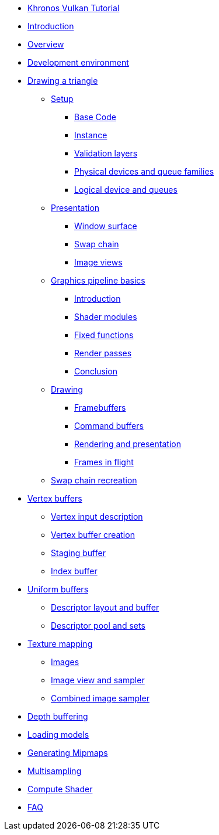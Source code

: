 ////
- Copyright (c) 2023, Sascha Willems
- SPDX-License-Identifier: CC-BY-SA-4.0
////

* xref:index.adoc[Khronos Vulkan Tutorial]
* xref:00_Introduction.adoc[Introduction]
* xref:01_Overview.adoc[Overview]
* xref:02_Development_environment.adoc[Development environment]
* xref:03_Drawing_a_triangle/00_Setup/00_Base_code.adoc[Drawing a triangle]
** xref:03_Drawing_a_triangle/00_Setup/00_Base_code.adoc[Setup]
*** xref:03_Drawing_a_triangle/00_Setup/00_Base_code.adoc[Base Code]
*** xref:03_Drawing_a_triangle/00_Setup/01_Instance.adoc[Instance]
*** xref:03_Drawing_a_triangle/00_Setup/02_Validation_layers.adoc[Validation layers]
*** xref:03_Drawing_a_triangle/00_Setup/03_Physical_devices_and_queue_families.adoc[Physical devices and queue families]
*** xref:03_Drawing_a_triangle/00_Setup/04_Logical_device_and_queues.adoc[Logical device and queues]
** xref:03_Drawing_a_triangle/01_Presentation/00_Window_surface.adoc[Presentation]
*** xref:03_Drawing_a_triangle/01_Presentation/00_Window_surface.adoc[Window surface]
*** xref:03_Drawing_a_triangle/01_Presentation/01_Swap_chain.adoc[Swap chain]
*** xref:03_Drawing_a_triangle/01_Presentation/02_Image_views.adoc[Image views]
** xref:03_Drawing_a_triangle/02_Graphics_pipeline_basics/00_Introduction.adoc[Graphics pipeline basics]
*** xref:03_Drawing_a_triangle/02_Graphics_pipeline_basics/00_Introduction.adoc[Introduction]
*** xref:03_Drawing_a_triangle/02_Graphics_pipeline_basics/01_Shader_modules.adoc[Shader modules]
*** xref:03_Drawing_a_triangle/02_Graphics_pipeline_basics/02_Fixed_functions.adoc[Fixed functions]
*** xref:03_Drawing_a_triangle/02_Graphics_pipeline_basics/03_Render_passes.adoc[Render passes]
*** xref:03_Drawing_a_triangle/02_Graphics_pipeline_basics/04_Conclusion.adoc[Conclusion]
** xref:03_Drawing_a_triangle/03_Drawing/00_Framebuffers.adoc[Drawing]
*** xref:03_Drawing_a_triangle/03_Drawing/00_Framebuffers.adoc[Framebuffers]
*** xref:03_Drawing_a_triangle/03_Drawing/01_Command_buffers.adoc[Command buffers]
*** xref:03_Drawing_a_triangle/03_Drawing/02_Rendering_and_presentation.adoc[Rendering and presentation]
*** xref:03_Drawing_a_triangle/03_Drawing/03_Frames_in_flight.adoc[Frames in flight]
** xref:03_Drawing_a_triangle/04_Swap_chain_recreation.adoc[Swap chain recreation]
* xref:04_Vertex_buffers/00_Vertex_input_description.adoc[Vertex buffers]
** xref:04_Vertex_buffers/00_Vertex_input_description.adoc[Vertex input description]
** xref:04_Vertex_buffers/01_Vertex_buffer_creation.adoc[Vertex buffer creation]
** xref:04_Vertex_buffers/02_Staging_buffer.adoc[Staging buffer]
** xref:04_Vertex_buffers/03_Index_buffer.adoc[Index buffer]
* xref:05_Uniform_buffers/00_Descriptor_layout_and_buffer.adoc[Uniform buffers]
** xref:05_Uniform_buffers/00_Descriptor_layout_and_buffer.adoc[Descriptor layout and buffer]
** xref:05_Uniform_buffers/01_Descriptor_pool_and_sets.adoc[Descriptor pool and sets]
* xref:06_Texture_mapping/00_Images.adoc[Texture mapping]
** xref:06_Texture_mapping/00_Images.adoc[Images]
** xref:06_Texture_mapping/01_Image_view_and_sampler.adoc[Image view and sampler]
** xref:06_Texture_mapping/02_Combined_image_sampler.adoc[Combined image sampler]
* xref:07_Depth_buffering.adoc[Depth buffering]
* xref:08_Loading_models.adoc[Loading models]
* xref:09_Generating_Mipmaps.adoc[Generating Mipmaps]
* xref:10_Multisampling.adoc[Multisampling]
* xref:11_Compute_Shader.adoc[Compute Shader]
* xref:90_FAQ.adoc[FAQ]